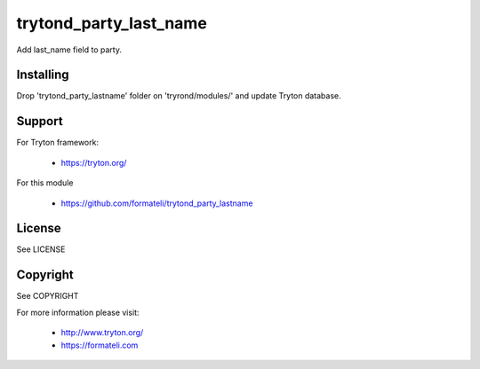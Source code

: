 trytond_party_last_name
=======================

Add last_name field to party.


Installing
----------

Drop 'trytond_party_lastname' folder on 'tryrond/modules/' and
update Tryton database.

Support
-------

For Tryton framework:

    * https://tryton.org/

For this module

    * https://github.com/formateli/trytond_party_lastname

License
-------

See LICENSE

Copyright
---------

See COPYRIGHT


For more information please visit:

    * http://www.tryton.org/
    * https://formateli.com
